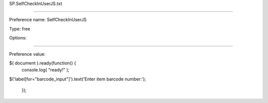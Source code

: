 SP.SelfCheckInUserJS.txt

----------

Preference name: SelfCheckInUserJS

Type: free

Options: 

----------

Preference value: 



$( document ).ready(function() {
    console.log( "ready!" );


$('label[for="barcode_input"]').text('Enter item barcode number:');
  
  });

























